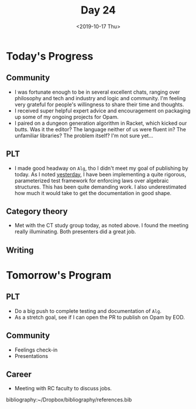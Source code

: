 #+TITLE: Day 24
#+DATE: <2019-10-17 Thu>

* Today's Progress

** Community
- I was fortunate enough to be in several excellent chats, ranging over
  philosophy and tech and industry and logic and community. I'm feeling very
  grateful for people's willingness to share their time and thoughts.
- I received super helpful expert advice and encouragement on packaging up some
  of my ongoing projects for Opam.
- I paired on a dungeon generation algorithm in Racket, which kicked our butts.
  Was it the editor? The language neither of us were fluent in? The unfamiliar
  libraries? The problem itself? I'm not sure yet...
** PLT
- I made good headway on =Alg=, tho I didn't meet my goal of publishing by
  today. As I noted [[file:day-23.org][yesterday]], I have been implementing a quite rigorous,
  parameterized test framework for enforcing laws over algebraic structures.
  This has been quite demanding work. I also underestimated how much it would
  take to get the documentation in good shape.
** Category theory
- Met with the CT study group today, as noted above. I found the meeting really
  illuminating. Both presenters did a great job.
** Writing

* Tomorrow's Program

** PLT
- Do a big push to complete testing and documentation of =Alg=.
- As a stretch goal, see if I can open the PR to publish on Opam by EOD.
** Community
- Feelings check-in
- Presentations
** Career
- Meeting with RC faculty to discuss jobs.

bibliography:~/Dropbox/bibliography/references.bib
